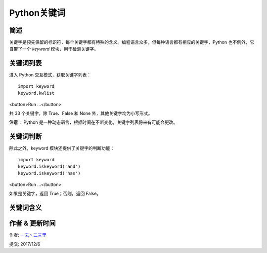 Python关键词
================



简述
-----
关键字是预先保留的标识符，每个关键字都有特殊的含义。编程语言众多，但每种语言都有相应的关键字，Python 也不例外，它自带了一个 *keyword* 模块，用于检测关键字。


关键词列表
-------------
进入 Python 交互模式，获取关键字列表：


::

    import keyword
    keyword.kwlist

<button>Run ...</button>

共 33 个关键字，除 True、False 和 None 外，其他关键字均为小写形式。

**注意**： Python 是一种动态语言，根据时间在不断变化，关键字列表将来有可能会更改。


关键词判断
----------------
除此之外，keyword 模块还提供了关键字的判断功能：

::

    import keyword
    keyword.iskeyword('and')
    keyword.iskeyword('has')

<button>Run ...</button>

如果是关键字，返回 True；否则，返回 False。



关键词含义
------------------------



+------------+------------------------------------------------------------------------------------------+
| 关键字     | 含义                                                                                     |
+============+==========================================================================================+
|False       | 布尔类型的值，表示假，与 True 相反                                                       |    
+------------+------------------------------------------------------------------------------------------+
| None       |None 比较特殊，表示什么也没有，它有自己的数据类型 - NoneType                              |
+------------+------------------------------------------------------------------------------------------+
| True       |布尔类型的值，表示真，与 False 相反                                                       |
+------------+------------------------------------------------------------------------------------------+
| and        |        用于表达式运算，逻辑与操作                                                        |         
+------------+------------------------------------------------------------------------------------------+
| as         |用于类型转换                                                                              |
+------------+------------------------------------------------------------------------------------------+
|assert      |断言，用于判断变量或者条件表达式的值是否为真                                              |
+------------+------------------------------------------------------------------------------------------+
| break      |中断循环语句的执行                                                                        |
+------------+------------------------------------------------------------------------------------------+
| class      |用于定义类                                                                                |
+------------+------------------------------------------------------------------------------------------+
| continue   |      跳出本次循环，继续执行下一次循环                                                    |
+------------+------------------------------------------------------------------------------------------+
|def         |	用于定义函数或方法                                                                      |
+------------+------------------------------------------------------------------------------------------+
|del	     |删除变量或序列的值                                                                        |
+------------+------------------------------------------------------------------------------------------+
|elif	     |条件语句，与 if、else 结合使用                                                            |
+------------+------------------------------------------------------------------------------------------+
|else	     |条件语句，与 if、elif 结合使用。也可用于异常和循环语句                                    |
+------------+------------------------------------------------------------------------------------------+
|except	     |except 包含捕获异常后的操作代码块，与 try、finally 结合使用                               |
+------------+------------------------------------------------------------------------------------------+
|finally     |	用于异常语句，出现异常后，始终要执行 finally 包含的代码块。与 try、except 结合使用      |
+------------+------------------------------------------------------------------------------------------+
|for	     |for 循环语句                                                                              |
+------------+------------------------------------------------------------------------------------------+
|from	     |用于导入模块，与 import 结合使用                                                          |
+------------+------------------------------------------------------------------------------------------+
|global	     |定义全局变量                                                                              |
+------------+------------------------------------------------------------------------------------------+
|if	         |条件语句，与 else、elif 结合使用                                                          |
+------------+------------------------------------------------------------------------------------------+
|import	     |用于导入模块，与 from 结合使用                                                            |
+------------+------------------------------------------------------------------------------------------+
|in	         |判断变量是否在序列中                                                                      |
+------------+------------------------------------------------------------------------------------------+
|is	         |判断变量是否为某个类的实例                                                                |
+------------+------------------------------------------------------------------------------------------+
|lambda      |定义匿名函数                                                                              |
+------------+------------------------------------------------------------------------------------------+
|nonlocal    |	用于标识外部作用域的变量                                                                |
+------------+------------------------------------------------------------------------------------------+
|not	     |用于表达式运算，逻辑非操作                                                                |
+------------+------------------------------------------------------------------------------------------+
|or	         |用于表达式运算，逻辑或操作                                                                |
+------------+------------------------------------------------------------------------------------------+
|pass	     |空的类、方法或函数的占位符                                                                |
+------------+------------------------------------------------------------------------------------------+
|raise	     |异常抛出操作                                                                              |
+------------+------------------------------------------------------------------------------------------+
|return      |用于从函数返回计算结果                                                                    |
+------------+------------------------------------------------------------------------------------------+
|try	     |try 包含可能会出现异常的语句，与 except、finally 结合使用                                 |
+------------+------------------------------------------------------------------------------------------+
|while	     |while 循环语句                                                                            |
+------------+------------------------------------------------------------------------------------------+
|with	     |简化 Python 的语句                                                                        |
+------------+------------------------------------------------------------------------------------------+
|yield       |用于从函数依次返回值                                                                      |
+------------+------------------------------------------------------------------------------------------+


作者 & 更新时间
------------------------------------
作者: `一去丶二三里 <http://blog.csdn.net/liang19890820>`_

提交: 2017/12/6
